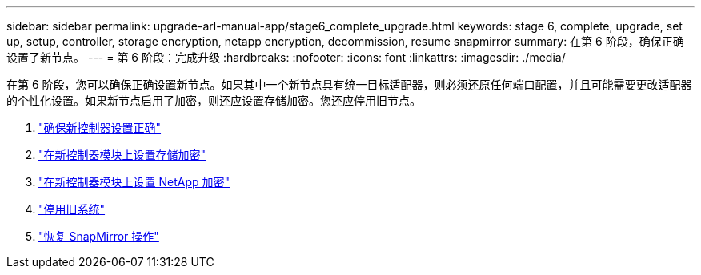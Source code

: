 ---
sidebar: sidebar 
permalink: upgrade-arl-manual-app/stage6_complete_upgrade.html 
keywords: stage 6, complete, upgrade, set up, setup, controller, storage encryption, netapp encryption, decommission, resume snapmirror 
summary: 在第 6 阶段，确保正确设置了新节点。 
---
= 第 6 阶段：完成升级
:hardbreaks:
:nofooter: 
:icons: font
:linkattrs: 
:imagesdir: ./media/


[role="lead"]
在第 6 阶段，您可以确保正确设置新节点。如果其中一个新节点具有统一目标适配器，则必须还原任何端口配置，并且可能需要更改适配器的个性化设置。如果新节点启用了加密，则还应设置存储加密。您还应停用旧节点。

. link:ensure_controllers_set_up_correctly.html["确保新控制器设置正确"]
. link:set_up_storage_encryption_new_controller.html["在新控制器模块上设置存储加密"]
. link:set_up_netapp_encryption_on_new_controller.html["在新控制器模块上设置 NetApp 加密"]
. link:decommission_old_system.html["停用旧系统"]
. link:resume_snapmirror_ops.html["恢复 SnapMirror 操作"]

